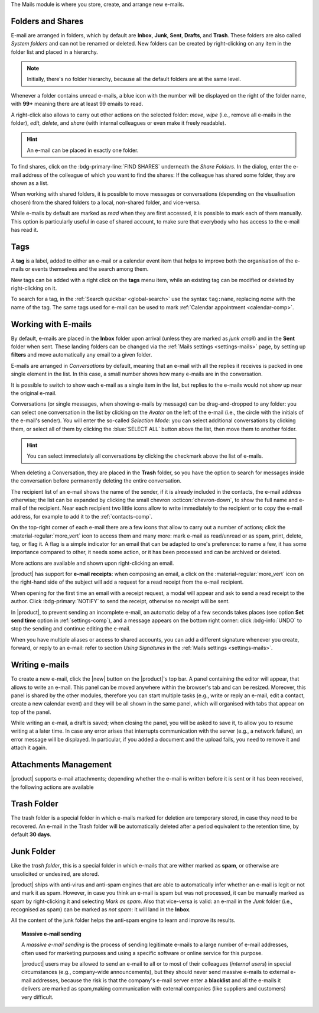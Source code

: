.. SPDX-FileCopyrightText: 2022 Zextras <https://www.zextras.com/>
..
.. SPDX-License-Identifier: CC-BY-NC-SA-4.0

The Mails module is where you store, create, and arrange new e-mails.

.. _mail-folders:

Folders and Shares
------------------

E-mail are arranged in folders, which by default are **Inbox**,
**Junk**, **Sent**, **Drafts**, and **Trash**. These folders are also
called *System folders* and can not be renamed or deleted. New folders
can be created by right-clicking on any item in the folder list and
placed in a hierarchy.

.. note:: Initially, there's no folder hierarchy, because all the
   default folders are at the same level.

Whenever a folder contains unread e-mails, a blue icon with the number
will be displayed on the right of the folder name, with **99+**
meaning there are at least 99 emails to read.

A right-click also allows to carry out other actions on the selected
folder: *move*, *wipe* (i.e., remove all e-mails in the folder),
*edit*, *delete*, and *share* (with internal colleagues or even make
it freely readable). 

.. hint:: An e-mail can be placed in exactly one folder.
          
To find shares, click on the :bdg-primary-line:`FIND SHARES`
underneath the `Share Folders`. In the dialog, enter the e-mail
address of the colleague of which you want to find the shares: If the
colleague has shared some folder, they are shown as a list.

When working with shared folders, it is possible to move messages or
conversations (depending on the visualisation chosen) from the shared
folders to a local, non-shared folder, and vice-versa.

While e-mails by default are marked as *read* when they are first
accessed, it is possible to mark each of them manually. This option is
particularly useful in case of shared account, to make sure that
everybody who has access to the e-mail has read it.

.. _mail-tags:

Tags
----

A **tag** is a label, added to either an e-mail or a calendar event
item that helps to improve both the organisation of the e-mails or
events themselves and the search among them.

New tags can be added with a right click on the **tags** menu item,
while an existing tag can be modified or deleted by right-clicking on
it.

To search for a tag, in the :ref:`Search quickbar <global-search>` use
the syntax ``tag:name``, replacing *name* with the name of the
tag. The same tags used for e-mail can be used to mark :ref:`Calendar
appointment <calendar-comp>`.

.. _mail-working:

Working with E-mails
--------------------

By default, e-mails are placed in the **Inbox** folder upon arrival
(unless they are marked as *junk email*) and in the **Sent** folder
when sent. These landing folders can be changed via the :ref:`Mails
settings <settings-mails>` page, by setting up **filters** and move
automatically any email to a given folder.

E-mails are arranged in *Conversations* by default, meaning that an
e-mail with all the replies it receives is packed in one single
element in the list. In this case, a small number shows how many
e-mails are in the conversation.

It is possible to switch to show each e-mail as a single item in the
list, but replies to the e-mails would not show up near the original
e-mail.

Conversations (or single messages, when showing e-mails by message)
can be drag-and-dropped to any folder: you can select one conversation
in the list by clicking on the *Avatar* on the left of the e-mail
(i.e., the circle with the initials of the e-mail's sender). You will
enter the so-called *Selection Mode*: you can select additional
conversations by clicking them, or select all of them by clicking the
:blue:`SELECT ALL` button above the list, then move them to another
folder.

.. hint:: You can select immediately all conversations by clicking the
   checkmark above the list of e-mails.

When deleting a Conversation, they are placed in the **Trash** folder,
so you have the option to search for messages inside the conversation
before permanently deleting the entire conversation.

The recipient list of an e-mail shows the name of the sender, if it is
already included in the contacts, the e-mail address otherwise; the
list can be expanded by clicking the small chevron
:octicon:`chevron-down`, to show the full name and e-mail of the
recipient. Near each recipient two little icons allow to write
immediately to the recipient or to copy the e-mail address, for
example to add it to the :ref:`contacts-comp`.

On the top-right corner of each e-mail there are a few icons that
allow to carry out a number of actions; click the
:material-regular:`more_vert` icon to access them and many more: mark
e-mail as read/unread or as spam, print, delete, tag, or flag it. A
flag is a simple indicator for an email that can be adapted to one's
preference: to name a few, it has some importance compared to other,
it needs some action, or it has been processed and can be archived or
deleted.

More actions are available and shown upon right-clicking an email.

|product| has support for **e-mail receipts**: when composing an
email, a click on the :material-regular:`more_vert` icon on the
right-hand side of the subject will add a request for a read receipt
from the e-mail recipient.

When opening for the first time an email with a receipt request, a
modal will appear and ask to send a read receipt to the author. Click
:bdg-primary:`NOTIFY` to send the receipt, otherwise no receipt will
be sent.

In |product|, to prevent sending an incomplete e-mail, an automatic
delay of a few seconds takes places (see option **Set send time**
option in :ref:`settings-comp`), and a message appears on the
bottom right corner: click :bdg-info:`UNDO` to stop the sending and
continue editing the e-mail.

When you have multiple aliases or access to shared accounts, you can
add a different signature whenever you create, forward, or reply to an
e-mail: refer to section *Using Signatures* in the :ref:`Mails
settings <settings-mails>`.

.. _mail-write:

Writing e-mails
---------------

To create a new e-mail, click the |new| button on the |product|'s top
bar. A panel containing the editor will appear, that allows to write
an e-mail. This panel can be moved anywhere within the browser's tab
and can be resized. Moreover, this panel is shared by the other
modules, therefore you can start multiple tasks (e.g., write or reply
an e-mail, edit a contact, create a new calendar event) and they will
be all shown in the same panel, which will organised with tabs that
appear on top of the panel.

While writing an e-mail, a draft is saved; when closing the panel, you
will be asked to save it, to allow you to resume writing at a later
time. In case any error arises that interrupts communication with the
server (e.g., a network failure), an error message will be
displayed. In particular, if you added a document and the upload
fails, you need to remove it and attach it again.

.. _mail-attachments:

Attachments Management
----------------------

|product| supports e-mail attachments; depending whether the e-mail is
written before it is sent or it has been received, the following
actions are available

.. grid:: 1 1 2 2
   :gutter: 3

   .. grid-item-card:: Composing an e-mail
      :columns: 4

      While composing an e-mail, any file can be added as an
      attachment for either a local directory on the workstation or on
      the user's personal storage on |file|.
   
   .. grid-item-card:: Inline Attachments
      :columns: 4
		
      Images on the local workstation can be included as inline
      attachments in the body of the e-mails, using the button in the
      bar above the editor to select them.
      
   .. grid-item-card:: Receiving an e-mail
      :columns: 4

      When receiving an e-mail with attachments, the user has the
      option to either download the file to a local directory on the
      workstation, or to save it in the user's personal's storage on
      |file|, even if the attachment comes from a mail in a shared
      account.
      

.. _mail-trash-folder:

Trash Folder
------------

The trash folder is a special folder in which e-mails marked for
deletion are temporary stored, in case they need to be recovered.
An e-mail in the Trash folder will be automatically deleted after a
period equivalent to the retention time, by default **30 days**.

.. _mail-junk-folder:

Junk Folder
-----------

Like the *trash folder*, this is a special folder in which e-mails
that are wither marked as **spam**, or otherwise are unsolicited or
undesired, are stored.

|product| ships with anti-virus and anti-spam engines that are able to
automatically infer whether an e-mail is legit or not and mark it as
spam. However, in case you think an e-mail is spam but was not
processed, it can be manually marked as spam by right-clicking it and
selecting *Mark as spam*. Also that vice-versa is valid: an e-mail in
the *Junk* folder (i.e., recognised as spam) can be marked as *not
spam*: it will land in the **Inbox**.

All the content of the junk folder helps the anti-spam engine to learn
and improve its results.

.. topic:: Massive e-mail sending

   A *massive e-mail sending* is the process of sending legitimate
   e-mails to a large number of e-mail addresses, often used for
   marketing purposes and using a specific software or online service
   for this purpose.

   |product| users may be allowed to send an e-mail to all or to most
   of their colleagues (*internal users*) in special circumstances
   (e.g., company-wide announcements), but they should never send
   massive e-mails to external e-mail addresses, because the risk is
   that the company's e-mail server enter a **blacklist** and all the
   e-mails it delivers are marked as spam,making communication with
   external companies (like suppliers and customers) very difficult.
